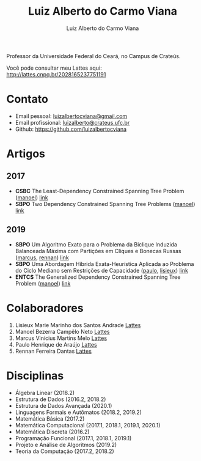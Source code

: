 #+title:  Luiz Alberto do Carmo Viana
#+author: Luiz Alberto do Carmo Viana

#+options: toc:nil

Professor da Universidade Federal do Ceará, no Campus de Crateús.

Você pode consultar meu Lattes aqui: http://lattes.cnpq.br/2028165237751191

* Contato
  - Email pessoal: [[mailto:luizalbertocviana@gmail.com][luizalbertocviana@gmail.com]]
  - Email profissional: [[mailto:luizalberto@crateus.ufc.br][luizalberto@crateus.ufc.br]]
  - Github: https://github.com/luizalbertocviana
* Artigos
** 2017
  - *CSBC* The Least-Dependency Constrained Spanning Tree Problem ([[manoel]])
    [[http://csbc2017.mackenzie.br/public/files/all/anais-csbc-2017.pdf][link]]
  - *SBPO* Two Dependency Constrained Spanning Tree Problems ([[manoel]]) [[file:articles/168962.pdf][link]]
** 2019
  - *SBPO* Um Algoritmo Exato para o Problema da Biclique
    Induzida Balanceada Máxima com Partições em Cliques e Bonecas
    Russas ([[marcus]], [[rennan]]) [[file:articles/108173.pdf][link]]
  - *SBPO* Uma Abordagem Híbrida Exata-Heurística Aplicada ao
    Problema do Ciclo Mediano sem Restrições de Capacidade ([[paulo]], [[lisieux]]) [[file:articles/108185.pdf][link]]
  - *ENTCS* The Generalized Dependency Constrained Spanning Tree
    Problem ([[manoel]]) [[file:articles/TGDCSTP.pdf][link]]
* Colaboradores
  1. <<lisieux>> Lisieux Marie Marinho dos Santos Andrade [[http://lattes.cnpq.br/8824525263721786][Lattes]]
  2. <<manoel>> Manoel Bezerra Campêlo Neto [[http://lattes.cnpq.br/7207626266770213][Lattes]]
  3. <<marcus>> Marcus Vinícius Martins Melo [[http://lattes.cnpq.br/6091624045920112][Lattes]]
  4. <<paulo>> Paulo Henrique de Araújo [[http://lattes.cnpq.br/6182698151198285][Lattes]]
  5. <<rennan>> Rennan Ferreira Dantas [[http://lattes.cnpq.br/0192579272041443][Lattes]]
* Disciplinas
  - Álgebra Linear (2018.2)
  - Estrutura de Dados (2016.2, 2018.2)
  - Estrutura de Dados Avançada (2020.1)
  - Linguagens Formais e Autômatos (2018.2, 2019.2)
  - Matemática Básica (2017.2)
  - Matemática Computacional (2017.1, 2018.1, 2019.1, 2020.1)
  - Matemática Discreta (2016.2)
  - Programação Funcional (2017.1, 2018.1, 2019.1)
  - Projeto e Análise de Algoritmos (2019.2)
  - Teoria da Computação (2017.2, 2018.2)
